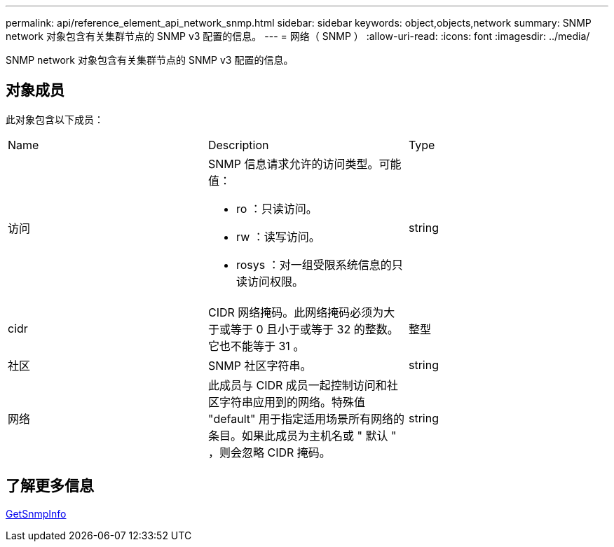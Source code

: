 ---
permalink: api/reference_element_api_network_snmp.html 
sidebar: sidebar 
keywords: object,objects,network 
summary: SNMP network 对象包含有关集群节点的 SNMP v3 配置的信息。 
---
= 网络（ SNMP ）
:allow-uri-read: 
:icons: font
:imagesdir: ../media/


[role="lead"]
SNMP network 对象包含有关集群节点的 SNMP v3 配置的信息。



== 对象成员

此对象包含以下成员：

|===


| Name | Description | Type 


 a| 
访问
 a| 
SNMP 信息请求允许的访问类型。可能值：

* ro ：只读访问。
* rw ：读写访问。
* rosys ：对一组受限系统信息的只读访问权限。

 a| 
string



 a| 
cidr
 a| 
CIDR 网络掩码。此网络掩码必须为大于或等于 0 且小于或等于 32 的整数。它也不能等于 31 。
 a| 
整型



 a| 
社区
 a| 
SNMP 社区字符串。
 a| 
string



 a| 
网络
 a| 
此成员与 CIDR 成员一起控制访问和社区字符串应用到的网络。特殊值 "default" 用于指定适用场景所有网络的条目。如果此成员为主机名或 " 默认 " ，则会忽略 CIDR 掩码。
 a| 
string

|===


== 了解更多信息

xref:reference_element_api_getsnmpinfo.adoc[GetSnmpInfo]

